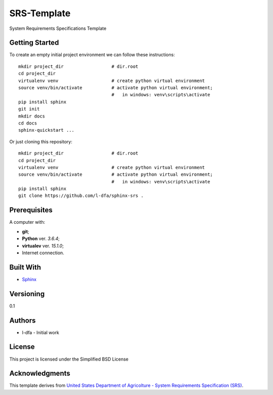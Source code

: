 SRS-Template
=============

System Requirements Specifications Template

Getting Started
-------------------

To create an empty initial project environment
we can follow these instructions::

  mkdir project_dir                  # dir.root
  cd project_dir
  virtualenv venv                    # create python virtual environment
  source venv/bin/activate           # activate python virtual environment;
                                     #   in windows: venv\scripts\activate
  pip install sphinx
  git init
  mkdir docs
  cd docs
  sphinx-quickstart ...

Or just cloning this repository::

  mkdir project_dir                  # dir.root
  cd project_dir
  virtualenv venv                    # create python virtual environment
  source venv/bin/activate           # activate python virtual environment;
                                     #   in windows: venv\scripts\activate
  pip install sphinx
  git clone https://github.com/l-dfa/sphinx-srs .

Prerequisites
-----------------

A computer with:

* **git**;
* **Python** ver. *3.6.4*;
* **virtualev** ver. *15.1.0*;
* Internet connection.


Built With
--------------

* `Sphinx <http://www.sphinx-doc.org/en/stable/index.html>`_

Versioning
-------------

0.1

Authors
--------

* l-dfa - Initial work

License
-----------

This project is licensed under the Simplified BSD License

Acknowledgments
----------------

This template derives from
`United States Department of Agricolture - System Requirements Specification (SRS) <https://www.unc.edu/~stotts/comp523/USDA-funcSpecs.pdf>`_.

